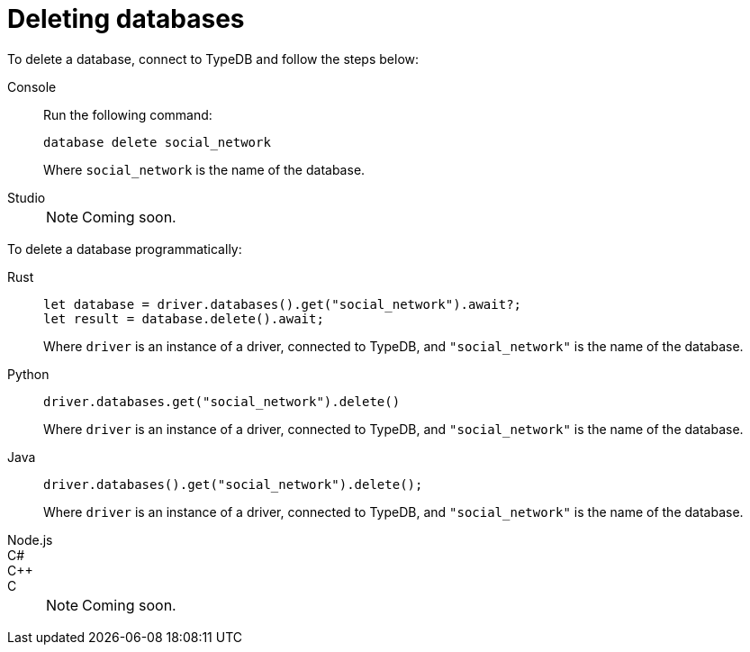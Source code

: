 = Deleting databases

To delete a database, connect to TypeDB and follow the steps below:

[tabs]
====
Console::
+
--
Run the following command:

[,bash]
----
database delete social_network
----

Where `social_network` is the name of the database.
--

Studio::
+
[NOTE]
======
Coming soon.
======
====

To delete a database programmatically:

[tabs]
====
Rust::
+
--
[,rust]
----
let database = driver.databases().get("social_network").await?;
let result = database.delete().await;
----

Where `driver` is an instance of a driver, connected to TypeDB, and `"social_network"` is the name of the database.
--

Python::
+
--
[,python]
----
driver.databases.get("social_network").delete()
----

Where `driver` is an instance of a driver, connected to TypeDB, and `"social_network"` is the name of the database.
--

Java::
+
--
[,java]
----
driver.databases().get("social_network").delete();
----

Where `driver` is an instance of a driver, connected to TypeDB, and `"social_network"` is the name of the database.
--

Node.js::
C#::
C++::
C::
+
[NOTE]
======
Coming soon.
======
====
